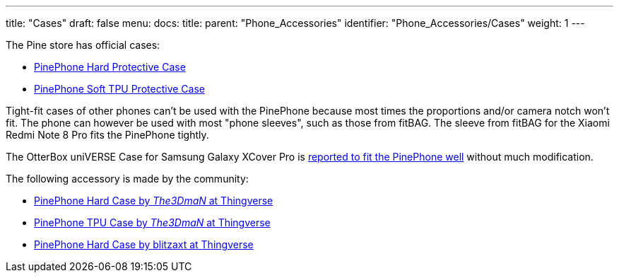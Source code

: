 ---
title: "Cases"
draft: false
menu:
  docs:
    title:
    parent: "Phone_Accessories"
    identifier: "Phone_Accessories/Cases"
    weight: 1
---

The Pine store has official cases:

* https://pine64.com/?product=pinephone-hard-protective-case&v=0446c16e2e66[PinePhone Hard Protective Case]
* https://pine64.com/product/pinephone-soft-tpu-protective-case[PinePhone Soft TPU Protective Case]

Tight-fit cases of other phones can't be used with the PinePhone because most times the proportions and/or camera notch won't fit. The phone can however be used with most "phone sleeves", such as those from fitBAG. The sleeve from fitBAG for the Xiaomi Redmi Note 8 Pro fits the PinePhone tightly.

The OtterBox uniVERSE Case for Samsung Galaxy XCover Pro is https://forum.pine64.org/showthread.php?tid=17580&pid=114227[reported to fit the PinePhone well] without much modification.

The following accessory is made by the community:

* https://www.thingiverse.com/thing:4658870[PinePhone Hard Case by _The3DmaN_ at Thingverse]
* https://www.thingiverse.com/thing:5238124[PinePhone TPU Case by _The3DmaN_ at Thingverse]
* https://www.thingiverse.com/thing:4651177[PinePhone Hard Case by blitzaxt at Thingverse]